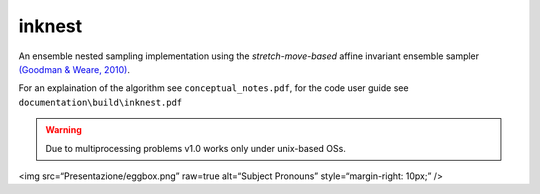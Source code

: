 inknest
=======

An ensemble nested sampling implementation using the *stretch-move-based* affine invariant ensemble sampler `(Goodman & Weare, 2010) <https://msp.org/camcos/2010/5-1/camcos-v5-n1-p04-p.pdf>`_.

For an explaination of the algorithm see ``conceptual_notes.pdf``, for the code user guide see ``documentation\build\inknest.pdf``

.. warning ::
    Due to multiprocessing problems v1.0 works only under unix-based OSs.

<img src=“Presentazione/eggbox.png” raw=true alt=“Subject Pronouns” style=“margin-right: 10px;” />
